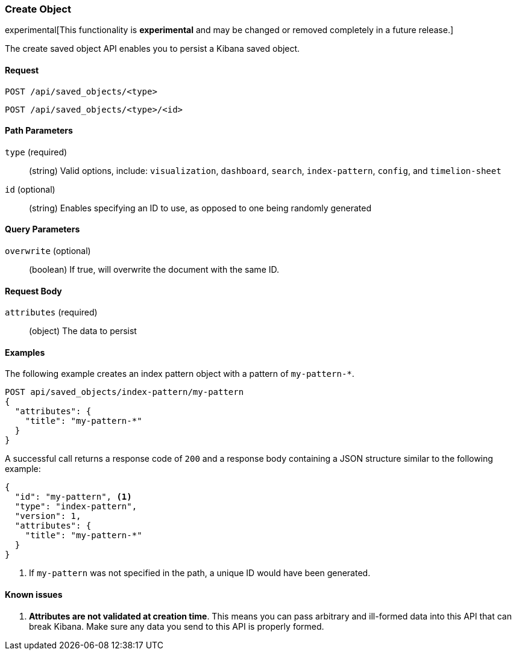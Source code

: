 [[saved-objects-api-create]]
=== Create Object

experimental[This functionality is *experimental* and may be changed or removed completely in a future release.]

The create saved object API enables you to persist a Kibana saved object.

==== Request

`POST /api/saved_objects/<type>` +

`POST /api/saved_objects/<type>/<id>`

==== Path Parameters

`type` (required)::
  (string) Valid options, include: `visualization`, `dashboard`, `search`, `index-pattern`, `config`, and `timelion-sheet`

`id` (optional)::
  (string) Enables specifying an ID to use, as opposed to one being randomly generated


==== Query Parameters

`overwrite` (optional)::
  (boolean) If true, will overwrite the document with the same ID.


==== Request Body

`attributes` (required)::
  (object) The data to persist


==== Examples

The following example creates an index pattern object with a pattern of
`my-pattern-*`.

[source,js]
--------------------------------------------------
POST api/saved_objects/index-pattern/my-pattern
{
  "attributes": {
    "title": "my-pattern-*"
  }
}
--------------------------------------------------
// KIBANA

A successful call returns a response code of `200` and a response body
containing a JSON structure similar to the following example:

[source,js]
--------------------------------------------------
{
  "id": "my-pattern", <1>
  "type": "index-pattern",
  "version": 1,
  "attributes": {
    "title": "my-pattern-*"
  }
}
--------------------------------------------------

<1> If `my-pattern` was not specified in the path, a unique ID would have been
generated.

==== Known issues

1. *Attributes are not validated at creation time*. This means you can pass
arbitrary and ill-formed data into this API that can break Kibana. Make sure
any data you send to this API is properly formed.
